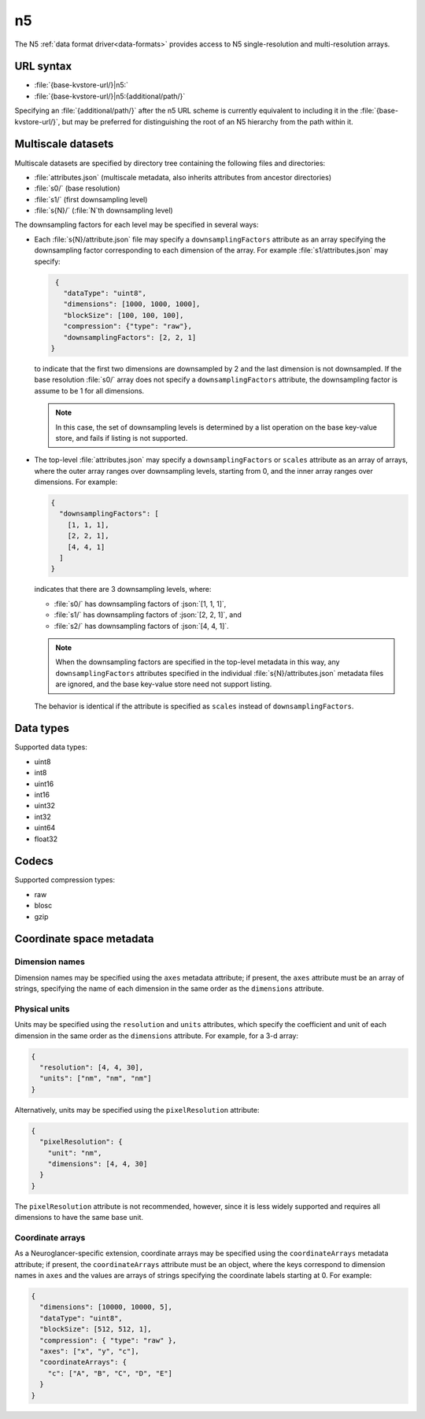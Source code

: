 .. _n5-datasource:

n5
==

The N5 :ref:`data format driver<data-formats>` provides access to N5
single-resolution and multi-resolution arrays.

URL syntax
----------

- :file:`{base-kvstore-url/}|n5:`
- :file:`{base-kvstore-url/}|n5:{additional/path/}`

Specifying an :file:`{additional/path/}` after the n5 URL scheme is currently
equivalent to including it in the :file:`{base-kvstore-url/}`, but may be
preferred for distinguishing the root of an N5 hierarchy from the path within
it.

Multiscale datasets
-------------------

Multiscale datasets are specified by directory tree containing the following
files and directories:

- :file:`attributes.json` (multiscale metadata, also inherits attributes from
  ancestor directories)
- :file:`s0/` (base resolution)
- :file:`s1/` (first downsampling level)
- :file:`s{N}/` (:file:`N`\ th downsampling level)

The downsampling factors for each level may be specified in several ways:

- Each :file:`s{N}/attribute.json` file may specify a ``downsamplingFactors``
  attribute as an array specifying the downsampling factor corresponding to each
  dimension of the array. For example :file:`s1/attributes.json` may specify:

  .. code-block:: json

     {
       "dataType": "uint8",
       "dimensions": [1000, 1000, 1000],
       "blockSize": [100, 100, 100],
       "compression": {"type": "raw"},
       "downsamplingFactors": [2, 2, 1]
    }

  to indicate that the first two dimensions are downsampled by 2 and the last
  dimension is not downsampled. If the base resolution :file:`s0/` array does
  not specify a ``downsamplingFactors`` attribute, the downsampling factor is
  assume to be 1 for all dimensions.

  .. note::

     In this case, the set of downsampling levels is determined by a list
     operation on the base key-value store, and fails if listing is not
     supported.

- The top-level :file:`attributes.json` may specify a ``downsamplingFactors`` or
  ``scales`` attribute as an array of arrays, where the outer array ranges over
  downsampling levels, starting from 0, and the inner array ranges over
  dimensions. For example:

  .. code-block:: json

     {
       "downsamplingFactors": [
         [1, 1, 1],
         [2, 2, 1],
         [4, 4, 1]
       ]
     }

  indicates that there are 3 downsampling levels, where:

  - :file:`s0/` has downsampling factors of :json:`[1, 1, 1]`,
  - :file:`s1/` has downsampling factors of :json:`[2, 2, 1]`, and
  - :file:`s2/` has downsampling factors of :json:`[4, 4, 1]`.

  .. note::

     When the downsampling factors are specified in the top-level metadata in
     this way, any ``downsamplingFactors`` attributes specified in the
     individual :file:`s{N}/attributes.json` metadata files are ignored, and the
     base key-value store need not support listing.

  The behavior is identical if the attribute is specified as ``scales`` instead
  of ``downsamplingFactors``.

Data types
----------

Supported data types:

- uint8
- int8
- uint16
- int16
- uint32
- int32
- uint64
- float32

Codecs
------

Supported compression types:

- raw
- blosc
- gzip

Coordinate space metadata
-------------------------

Dimension names
~~~~~~~~~~~~~~~

Dimension names may be specified using the ``axes`` metadata attribute; if
present, the ``axes`` attribute must be an array of strings, specifying the name
of each dimension in the same order as the ``dimensions`` attribute.

Physical units
~~~~~~~~~~~~~~

Units may be specified using the ``resolution`` and ``units`` attributes, which
specify the coefficient and unit of each dimension in the same order as the
``dimensions`` attribute.  For example, for a 3-d array:

.. code-block:: json

   {
     "resolution": [4, 4, 30],
     "units": ["nm", "nm", "nm"]
   }

Alternatively, units may be specified using the ``pixelResolution`` attribute:

.. code-block:: json

   {
     "pixelResolution": {
       "unit": "nm",
       "dimensions": [4, 4, 30]
     }
   }

The ``pixelResolution`` attribute is not recommended, however, since it is less
widely supported and requires all dimensions to have the same base unit.

Coordinate arrays
~~~~~~~~~~~~~~~~~

As a Neuroglancer-specific extension, coordinate arrays may be specified using
the ``coordinateArrays`` metadata attribute; if present, the
``coordinateArrays`` attribute must be an object, where the keys correspond to
dimension names in ``axes`` and the values are arrays of strings specifying the
coordinate labels starting at 0. For example:

.. code-block:: json

   {
     "dimensions": [10000, 10000, 5],
     "dataType": "uint8",
     "blockSize": [512, 512, 1],
     "compression": { "type": "raw" },
     "axes": ["x", "y", "c"],
     "coordinateArrays": {
       "c": ["A", "B", "C", "D", "E"]
     }
   }
